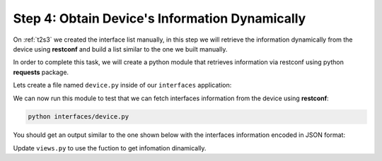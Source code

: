 Step 4: Obtain Device's Information Dynamically
###############################################

On :ref:`t2s3` we created the interface list manually, in this step we will retrieve the information dynamically from the device using **restconf** and build a list similar to the one we built manually.

In order to complete this task, we will create a python module that retrieves information via restconf using python **requests** package.

Lets create a file named ``device.py`` inside of our ``interfaces`` application:

.. code-block:: python
    :caption: interfaces/device.py
    :linenos:

    import requests


    def get_interfaces(hostname="198.18.134.11", username="cisco", password="cisco"):
        interfaces = []
        url = f"https://{hostname}/restconf/data/ietf-interfaces:interfaces/interface"

        headers = headers = {"Accept": "application/yang-data+json"}
        try:
            response = requests.request(
                "GET",
                url,
                headers=headers,
                auth=(username, password),
                verify=False,
            )

            if response.ok:
                interfaces = response.json().get("ietf-interfaces:interface", [])

        except Exception as err:
            print(f"There was an error getting interfaces: {err}")

        return interfaces

    if __name__ == "__main__":
        print(get_interfaces())

We can now run this module to test that we can fetch interfaces information from the device using **restconf**:

.. code-block:: bash

    python interfaces/device.py 

You should get an output similar to the one shown below with the interfaces information encoded in JSON format: 

.. code-block:: bash
    :emphasize-lines: 4

    root@c22887e81072:/app# python interfaces/device.py 
    /usr/local/lib/python3.9/site-packages/urllib3/connectionpool.py:1013: InsecureRequestWarning: Unverified HTTPS request is being made to host '198.18.134.11'. Adding certificate verification is strongly advised. See: https://urllib3.readthedocs.io/en/latest/advanced-usage.html#ssl-warnings
    warnings.warn(
    [{'name': 'GigabitEthernet1', 'type': 'iana-if-type:ethernetCsmacd', 'enabled': True, 'ietf-ip:ipv4': {'address': [{'ip': '198.18.134.11', 'netmask': '255.255.192.0'}]}, 'ietf-ip:ipv6': {}}, {'name': 'GigabitEthernet2', 'description': 'This is GigabitEthernet 2', 'type': 'iana-if-type:ethernetCsmacd', 'enabled': False, 'ietf-ip:ipv4': {}, 'ietf-ip:ipv6': {}}]


Update ``views.py`` to use the fuction to get infomation dinamically.

.. code-block:: Python
    :caption: interfaces/views.py
    :linenos:
    :emphasize-lines: 2

    def index(request):
        interface_list = get_interfaces()
        return HttpResponse(str(interface_list))


.. sectionauthor:: Luis Rueda <lurueda@cisco.com>, Jairo Leon <jaileon@cisco.com>, Ovesnel Mas Lara <omaslara@cisco.com>

